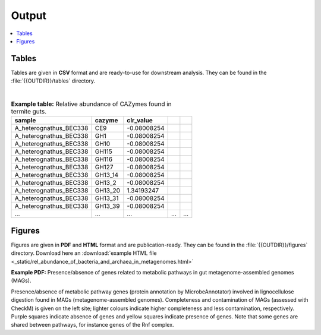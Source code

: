 .. _output::
Output
======

.. contents::
   :local:
   :backlinks: none

Tables
^^^^^^

Tables are given in **CSV** format and are ready-to-use for downstream analysis. They can be found in the :file:`{{OUTDIR}}/tables` directory.

|

.. csv-table:: **Example table:** Relative abundance of CAZymes found in termite guts.
   :header: "sample","cazyme","clr_value"

   "A_heterognathus_BEC338","CE9",-0.08008254
   "A_heterognathus_BEC338","GH1",-0.08008254
   "A_heterognathus_BEC338","GH10",-0.08008254
   "A_heterognathus_BEC338","GH115",-0.08008254
   "A_heterognathus_BEC338","GH116",-0.08008254
   "A_heterognathus_BEC338","GH127",-0.08008254
   "A_heterognathus_BEC338","GH13_14",-0.08008254
   "A_heterognathus_BEC338","GH13_2",-0.08008254
   "A_heterognathus_BEC338","GH13_20",1.34193247
   "A_heterognathus_BEC338","GH13_31",-0.08008254
   "A_heterognathus_BEC338","GH13_39",-0.08008254
   "...","...",...,"...","..."

Figures
^^^^^^^

Figures are given in **PDF** and **HTML** format and are publication-ready. They can be found in the :file:`{{OUTDIR}}/figures` directory. Download here an :download:`example HTML file <_static/rel_abundance_of_bacteria_and_archaea_in_metagenomes.html>`

**Example PDF:** Presence/absence of genes related to metabolic pathways in gut metagenome-assembled genomes (MAGs).

.. thumbnail:: _static/MAG_metabolic_pathways.png

Presence/absence of metabolic pathway genes (protein annotation by MicrobeAnnotator) involved in lignocellulose digestion found in MAGs (metagenome-assembled genomes). Completeness and contamination of MAGs (assessed with CheckM) is given on the left site; lighter colours indicate higher completeness and less contamination, respectively. Purple squares indicate absence of genes and yellow squares indicate presence of genes. Note that some genes are shared between pathways, for instance genes of the Rnf complex.

.. raw:: html
    <iframe height="345px" width="100%" src="_static/rel_abundance_of_bacteria_and_archaea_in_metagenomes.html"></iframe>
